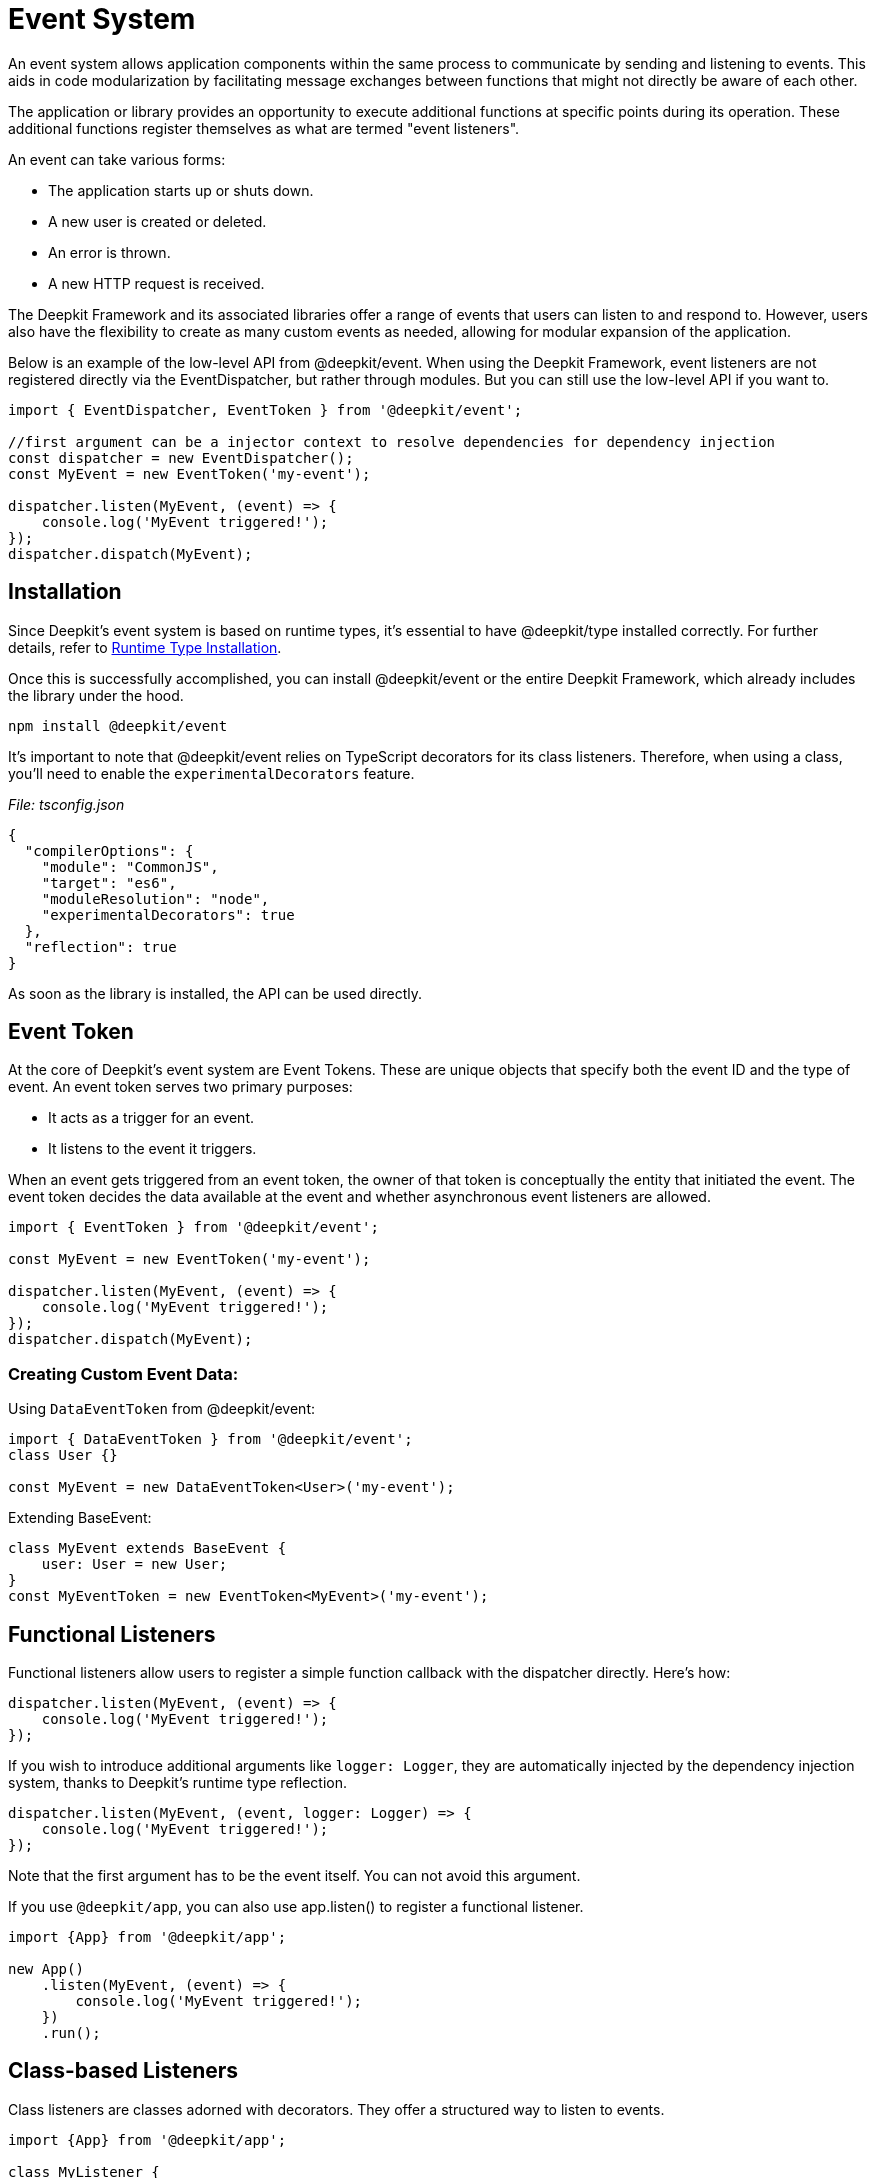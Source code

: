 [#events]
= Event System

An event system allows application components within the same process to communicate by sending and listening to events. This aids in code modularization by facilitating message exchanges between functions that might not directly be aware of each other.

The application or library provides an opportunity to execute additional functions at specific points during its operation. These additional functions register themselves as what are termed "event listeners".

An event can take various forms:

- The application starts up or shuts down.
- A new user is created or deleted.
- An error is thrown.
- A new HTTP request is received.

The Deepkit Framework and its associated libraries offer a range of events that users can listen to and respond to. However, users also have the flexibility to create as many custom events as needed, allowing for modular expansion of the application.

Below is an example of the low-level API from @deepkit/event. When using the Deepkit Framework, event listeners are not registered directly via the EventDispatcher, but rather through modules. But you can still use the low-level API if you want to.

```typescript
import { EventDispatcher, EventToken } from '@deepkit/event';

//first argument can be a injector context to resolve dependencies for dependency injection
const dispatcher = new EventDispatcher();
const MyEvent = new EventToken('my-event');

dispatcher.listen(MyEvent, (event) => {
    console.log('MyEvent triggered!');
});
dispatcher.dispatch(MyEvent);
```

== Installation

Since Deepkit's event system is based on runtime types, it's essential to have @deepkit/type installed correctly. For further details, refer to xref:runtime-types.adoc#runtime-types-installation[Runtime Type Installation].

Once this is successfully accomplished, you can install @deepkit/event or the entire Deepkit Framework, which already includes the library under the hood.

```sh
npm install @deepkit/event
```

It's important to note that @deepkit/event relies on TypeScript decorators for its class listeners. Therefore, when using a class, you'll need to enable the `experimentalDecorators` feature.

_File: tsconfig.json_

```json
{
  "compilerOptions": {
    "module": "CommonJS",
    "target": "es6",
    "moduleResolution": "node",
    "experimentalDecorators": true
  },
  "reflection": true
}
```

As soon as the library is installed, the API can be used directly.

== Event Token

At the core of Deepkit's event system are Event Tokens. These are unique objects that specify both the event ID and the type of event. An event token serves two primary purposes:

- It acts as a trigger for an event.
- It listens to the event it triggers.

When an event gets triggered from an event token, the owner of that token is conceptually the entity that initiated the event. The event token decides the data available at the event and whether asynchronous event listeners are allowed.

```typescript
import { EventToken } from '@deepkit/event';

const MyEvent = new EventToken('my-event');

dispatcher.listen(MyEvent, (event) => {
    console.log('MyEvent triggered!');
});
dispatcher.dispatch(MyEvent);
```

=== Creating Custom Event Data:


Using `DataEventToken` from @deepkit/event:

```typescript
import { DataEventToken } from '@deepkit/event';
class User {}

const MyEvent = new DataEventToken<User>('my-event');
```

Extending BaseEvent:

```typescript
class MyEvent extends BaseEvent {
    user: User = new User;
}
const MyEventToken = new EventToken<MyEvent>('my-event');
```

== Functional Listeners

Functional listeners allow users to register a simple function callback with the dispatcher directly. Here's how:

```typescript
dispatcher.listen(MyEvent, (event) => {
    console.log('MyEvent triggered!');
});
```

If you wish to introduce additional arguments like `logger: Logger`, they are automatically injected by the dependency injection system, thanks to Deepkit's runtime type reflection.

```typescript
dispatcher.listen(MyEvent, (event, logger: Logger) => {
    console.log('MyEvent triggered!');
});
```

Note that the first argument has to be the event itself. You can not avoid this argument.

If you use `@deepkit/app`, you can also use app.listen() to register a functional listener.

```typescript
import {App} from '@deepkit/app';

new App()
    .listen(MyEvent, (event) => {
        console.log('MyEvent triggered!');
    })
    .run();
```

== Class-based Listeners

Class listeners are classes adorned with decorators. They offer a structured way to listen to events.

```typescript
import {App} from '@deepkit/app';

class MyListener {
    @eventDispatcher.listen(UserAdded)
    onUserAdded(event: typeof UserAdded.event) {
        console.log('User added!', event.user.username);
    }
}

new App({
    listeners: [MyListener],
}).run();
```

For class listeners, dependency injection works through either the method arguments or the constructor.

== Dependency Injection

Deepkit's event system boasts a powerful dependency injection mechanism. When using functional listeners, additional arguments get automatically injected thanks to the runtime type reflection system. Similarly, class-based listeners support dependency injection through either the constructor or method arguments.

For example, in the case of a functional listener, if you add an argument like `logger: Logger`, the correct Logger instance gets automatically provided when the function gets called.

== Event Propagation

Every event object comes equipped with a stop() function, allowing you to control the propagation of the event. If an event is halted, no subsequent listeners (in the order they were added) will be executed. This provides granular control over the execution and handling of events, especially useful in scenarios where certain conditions may require the halting of event processing.

For instance:

```typescript
dispatcher.listen(MyEventToken, (event) => {
    if (someCondition) {
        event.stop();
    }
    // Further processing
});
```

With the Deepkit framework's event system, developers can create modular, scalable, and maintainable applications with ease. Understanding the event system provides the flexibility to tailor the application's behavior based on specific occurrences or conditions.


